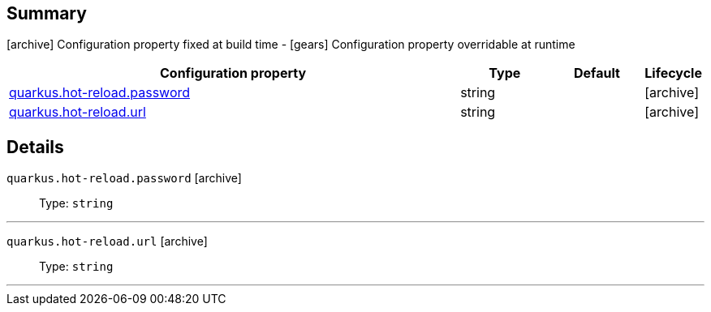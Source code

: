 == Summary

icon:archive[title=Fixed at build time] Configuration property fixed at build time - icon:gears[title=Overridable at runtime]️ Configuration property overridable at runtime 

[cols="50,.^10,.^10,^.^5"]
|===
|Configuration property|Type|Default|Lifecycle

|<<quarkus.hot-reload.password, quarkus.hot-reload.password>>

|string 
|
| icon:archive[title=Fixed at build time]

|<<quarkus.hot-reload.url, quarkus.hot-reload.url>>

|string 
|
| icon:archive[title=Fixed at build time]
|===


== Details

[[quarkus.hot-reload.password]]
`quarkus.hot-reload.password` icon:archive[title=Fixed at build time]::
+
--


Type: `string` 
--

***

[[quarkus.hot-reload.url]]
`quarkus.hot-reload.url` icon:archive[title=Fixed at build time]::
+
--


Type: `string` 
--

***

